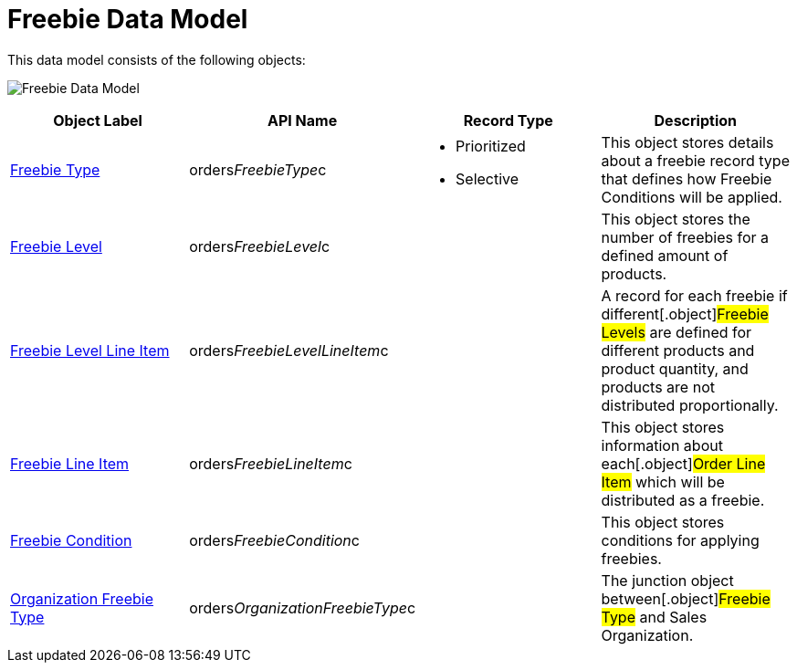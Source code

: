 = Freebie Data Model

This data model consists of the following objects:

image:Freebie-Data-Model.png[]



[width="100%",cols="25%,25%,25%,25%",]
|===
|*Object Label* |*API Name* |*Record Type* |*Description*

|link:freebie-type-field-reference[Freebie Type]
|[.apiobject]#orders__FreebieType__c# a|
* Prioritized
* Selective

|This object stores details about a freebie record type that defines how
Freebie Conditions will be applied.

|link:freebie-level-field-reference[Freebie Level]
|[.apiobject]#orders__FreebieLevel__c# |  |This object
stores the number of freebies for a defined amount of products.

|link:freebie-level-item-field-reference[Freebie Level Line Item]
|[.apiobject]#orders__FreebieLevelLineItem__c# | |A
record for each freebie if different[.object]#Freebie Levels#
are defined for different products and product quantity, and products
are not distributed proportionally.

|link:freebie-line-item-field-reference[Freebie Line Item]
|[.apiobject]#orders__FreebieLineItem__c# | |This
object stores information about each[.object]#Order Line Item#
which will be distributed as a freebie.

|link:freebie-condition-field-reference[Freebie Condition]
|[.apiobject]#orders__FreebieCondition__c# | |This
object stores conditions for applying freebies.

|link:organization-freebie-type-field-reference[Organization
Freebie Type]
|[.apiobject]#orders__OrganizationFreebieType__c# |
|The junction object between[.object]#Freebie Type# and
[.object]#Sales Organization#.
|===
